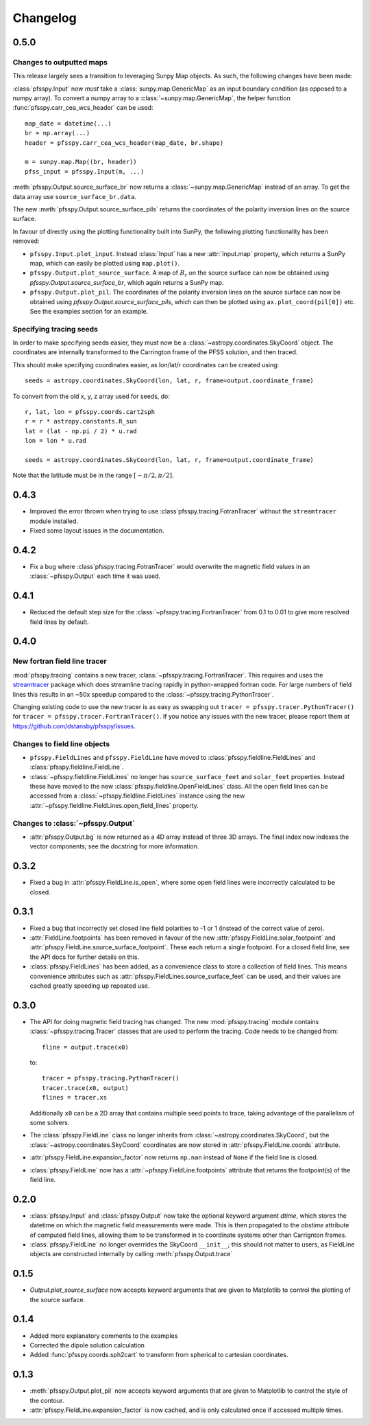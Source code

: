 Changelog
=========

0.5.0
-----

Changes to outputted maps
~~~~~~~~~~~~~~~~~~~~~~~~~
This release largely sees a transition to leveraging Sunpy Map objects. As such,
the following changes have been made:

:class:`pfsspy.Input` now *must* take a :class:`sunpy.map.GenericMap` as an
input boundary condition (as opposed to a numpy array). To convert a numpy array
to a :class:`~sunpy.map.GenericMap`, the helper function
:func:`pfsspy.carr_cea_wcs_header` can be used::

  map_date = datetime(...)
  br = np.array(...)
  header = pfsspy.carr_cea_wcs_header(map_date, br.shape)

  m = sunpy.map.Map((br, header))
  pfss_input = pfsspy.Input(m, ...)


:meth:`pfsspy.Output.source_surface_br` now returns a :class:`~sunpy.map.GenericMap`
instead of an array. To get the data array use ``source_surface_br.data``.

The new :meth:`pfsspy.Output.source_surface_pils` returns the coordinates of
the polarity inversion lines on the source surface.

In favour of directly using the plotting functionality built into SunPy,
the following plotting functionality has been removed:

- ``pfsspy.Input.plot_input``. Instead :class:`Input` has a new
  :attr:`Input.map`  property, which returns a SunPy map, which can easily
  be plotted using ``map.plot()``.
- ``pfsspy.Output.plot_source_surface``. A map of :math:`B_{r}` on the source
  surface can now be obtained using `pfsspy.Output.source_surface_br`, which
  again returns a SunPy map.
- ``pfsspy.Output.plot_pil``. The coordinates of the polarity inversion lines
  on the source surface can now be obtained using
  `pfsspy.Output.source_surface_pils`, which can then be plotted using
  ``ax.plot_coord(pil[0])`` etc. See the examples section for an example.

Specifying tracing seeds
~~~~~~~~~~~~~~~~~~~~~~~~
In order to make specifying seeds easier, they must now be a
:class:`~astropy.coordinates.SkyCoord` object. The coordinates are internally
transformed to the Carrington frame of the PFSS solution, and then traced.

This should make specifying coordinates easier, as lon/lat/r coordinates can
be created using::

  seeds = astropy.coordinates.SkyCoord(lon, lat, r, frame=output.coordinate_frame)

To convert from the old x, y, z array used for seeds, do::

  r, lat, lon = pfsspy.coords.cart2sph
  r = r * astropy.constants.R_sun
  lat = (lat - np.pi / 2) * u.rad
  lon = lon * u.rad

  seeds = astropy.coordinates.SkyCoord(lon, lat, r, frame=output.coordinate_frame)

Note that the latitude must be in the range :math:`[-\pi/2, \pi/2]`.

0.4.3
-----

- Improved the error thrown when trying to use
  :class`pfsspy.tracing.FotranTracer` without the ``streamtracer`` module
  installed.
- Fixed some layout issues in the documentation.

0.4.2
-----

- Fix a bug where :class`pfsspy.tracing.FotranTracer` would overwrite the
  magnetic field values in an :class:`~pfsspy.Output` each time it was used.

0.4.1
-----

- Reduced the default step size for the :class:`~pfsspy.tracing.FortranTracer`
  from 0.1 to 0.01 to give more resolved field lines by default.

0.4.0
-----

New fortran field line tracer
~~~~~~~~~~~~~~~~~~~~~~~~~~~~~
:mod:`pfsspy.tracing` contains a new tracer,
:class:`~pfsspy.tracing.FortranTracer`. This requires and uses the
`streamtracer <https://streamtracer.readthedocs.io/en/stable/>`_ package
which does streamline tracing rapidly in python-wrapped
fortran code. For large numbers of field lines this results in an ~50x
speedup compared to the :class:`~pfsspy.tracing.PythonTracer`.

Changing existing code to use the new tracer is as easy as swapping out
``tracer = pfsspy.tracer.PythonTracer()`` for
``tracer = pfsspy.tracer.FortranTracer()``. If you notice any issues with the
new tracer, please report them at https://github.com/dstansby/pfsspy/issues.

Changes to field line objects
~~~~~~~~~~~~~~~~~~~~~~~~~~~~~

- ``pfsspy.FieldLines`` and ``pfsspy.FieldLine`` have moved to
  :class:`pfsspy.fieldline.FieldLines` and
  :class:`pfsspy.fieldline.FieldLine`.
- :class:`~pfsspy.fieldline.FieldLines` no longer has ``source_surface_feet``
  and ``solar_feet`` properties. Instead these have moved to the new
  :class:`pfsspy.fieldline.OpenFieldLines` class. All the open field lines
  can be accessed from a :class:`~pfsspy.fieldline.FieldLines` instance using
  the new :attr:`~pfsspy.fieldline.FieldLines.open_field_lines`
  property.

Changes to :class:`~pfsspy.Output`
~~~~~~~~~~~~~~~~~~~~~~~~~~~~~~~~~~
- :attr:`pfsspy.Output.bg` is now returned as a 4D array instead of three 3D
  arrays. The final index now indexes the vector components; see the docstring
  for more information.

0.3.2
-----
- Fixed a bug in :attr:`pfsspy.FieldLine.is_open`, where some open field lines
  were incorrectly calculated to be closed.

0.3.1
-----
- Fixed a bug that incorrectly set closed line field polarities to -1 or 1
  (instead of the correct value of zero).
- :attr:`FieldLine.footpoints` has been removed in favour of the new
  :attr:`pfsspy.FieldLine.solar_footpoint` and
  :attr:`pfsspy.FieldLine.source_surface_footpoint`. These each return a single
  footpoint. For a closed field line, see the API docs for further details
  on this.
- :class:`pfsspy.FieldLines` has been added, as a convenience class to store a
  collection of field lines. This means convenience attributes such as
  :attr:`pfsspy.FieldLines.source_surface_feet` can be used, and their values are
  cached greatly speeding up repeated use.

0.3.0
-----

- The API for doing magnetic field tracing has changed.
  The new :mod:`pfsspy.tracing` module contains :class:`~pfsspy.tracing.Tracer`
  classes that are used to perform the tracing. Code needs to be changed from::

    fline = output.trace(x0)

  to::

    tracer = pfsspy.tracing.PythonTracer()
    tracer.trace(x0, output)
    flines = tracer.xs

  Additionally ``x0`` can be a 2D array that contains multiple seed
  points to trace, taking advantage of the parallelism of some solvers.
- The :class:`pfsspy.FieldLine` class no longer inherits from
  :class:`~astropy.coordinates.SkyCoord`, but the
  :class:`~astropy.coordinates.SkyCoord` coordinates are now stored in
  :attr:`pfsspy.FieldLine.coords` attribute.
- :attr:`pfsspy.FieldLine.expansion_factor` now returns ``np.nan`` instead of
  ``None`` if the field line is closed.
- :class:`pfsspy.FieldLine` now has a :attr:`~pfsspy.FieldLine.footpoints`
  attribute that returns the footpoint(s) of the field line.

0.2.0
-----

- :class:`pfsspy.Input` and :class:`pfsspy.Output` now take the optional keyword
  argument *dtime*, which stores the datetime on which the magnetic field
  measurements were made. This is then propagated to the *obstime* attribute
  of computed field lines, allowing them to be transformed in to coordinate
  systems other than Carrignton frames.
- :class:`pfsspy.FieldLine` no longer overrrides the SkyCoord ``__init__``;
  this should not matter to users, as FieldLine objects are constructed
  internally by calling :meth:`pfsspy.Output.trace`

0.1.5
-----

- `Output.plot_source_surface` now accepts keyword arguments that are given to
  Matplotlib to control the plotting of the source surface.

0.1.4
-----

- Added more explanatory comments to the examples
- Corrected the dipole solution calculation
- Added :func:`pfsspy.coords.sph2cart` to transform from spherical to cartesian
  coordinates.

0.1.3
-----

- :meth:`pfsspy.Output.plot_pil` now accepts keyword arguments that are given
  to Matplotlib to control the style of the contour.
- :attr:`pfsspy.FieldLine.expansion_factor` is now cached, and is only
  calculated once if accessed multiple times.
